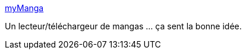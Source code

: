:jbake-type: post
:jbake-status: published
:jbake-title: myManga
:jbake-tags: reader,manga,windows,freeware,software,_mois_mai,_année_2012
:jbake-date: 2012-05-29
:jbake-depth: ../
:jbake-uri: shaarli/1338321067000.adoc
:jbake-source: https://nicolas-delsaux.hd.free.fr/Shaarli?searchterm=http%3A%2F%2Fmymanga.codeplex.com%2F&searchtags=reader+manga+windows+freeware+software+_mois_mai+_ann%C3%A9e_2012
:jbake-style: shaarli

http://mymanga.codeplex.com/[myManga]

Un lecteur/téléchargeur de mangas ... ça sent la bonne idée.
